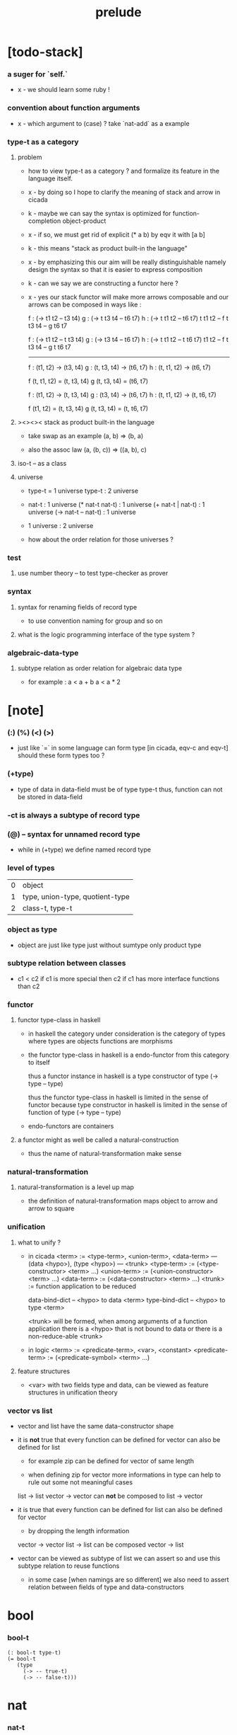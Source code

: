 #+title: prelude

* [todo-stack]

*** a suger for `self.`

    - x -
      we should learn some ruby !

*** convention about function arguments

    - x -
      which argument to (case) ?
      take `nat-add` as a example

*** type-t as a category

***** problem

      - how to view type-t as a category ?
        and formalize its feature in the language itself.

      - x -
        by doing so
        I hope to clarify the meaning of stack and arrow in cicada

      - k -
        maybe we can say
        the syntax is optimized for function-completion object-product

      - x -
        if so,
        we must get rid of explicit (* a b)
        by eqv it with [a b]

      - k -
        this means "stack as product built-in the language"

      - x -
        by emphasizing this
        our aim will be really distinguishable
        namely
        design the syntax
        so that it is easier to express composition

      - k -
        can we say we are constructing a functor here ?

      - x -
        yes
        our stack functor will make more arrows composable
        and our arrows can be composed in ways like :

        f : (-> t1 t2 -- t3 t4)
        g : (-> t t3 t4 -- t6 t7)
        h : (-> t t1 t2 -- t6 t7)
        t t1 t2 -- f
        t t3 t4 -- g
        t6 t7

        f : (-> t1 t2 -- t t3 t4)
        g : (-> t3 t4 -- t6 t7)
        h : (-> t t1 t2 -- t t6 t7)
        t1 t2 -- f
        t t3 t4 -- g
        t t6 t7

        ------

        f : (t1, t2) -> (t3, t4)
        g : (t, t3, t4) -> (t6, t7)
        h : (t, t1, t2) -> (t6, t7)

        f (t, t1, t2) = (t, t3, t4)
        g (t, t3, t4) = (t6, t7)

        f : (t1, t2) -> (t, t3, t4)
        g : (t3, t4) -> (t6, t7)
        h : (t, t1, t2) -> (t, t6, t7)

        f (t1, t2) = (t, t3, t4)
        g (t, t3, t4) = (t, t6, t7)

***** ><><>< stack as product built-in the language

      - take swap as an example  (a, b) => (b, a)

      - also the assoc law (a, (b, c)) => ((a,  b), c)

***** iso-t -- as a class

***** universe

      - type-t = 1 universe
        type-t : 2 universe

      - nat-t : 1 universe
        (* nat-t nat-t) : 1 universe
        (+ nat-t | nat-t) : 1 universe
        (-> nat-t -- nat-t) : 1 universe

      - 1 universe : 2 universe

      - how about the order relation for those universes ?

*** test

***** use number theory -- to test type-checker as prover

*** syntax

***** syntax for renaming fields of record type

      - to use convention naming for group and so on

***** what is the logic programming interface of the type system ?

*** algebraic-data-type

***** subtype relation as order relation for algebraic data type

      - for example :
        a < a + b
        a < a * 2

* [note]

*** (:) (%) (<) (>)

    - just like `=` in some language can form type
      [in cicada, eqv-c and eqv-t]
      should these form types too ?

*** (+type)

    - type of data in data-field must be of type type-t
      thus, function can not be stored in data-field

*** -ct is always a subtype of record type

*** (@) -- syntax for unnamed record type

    - while in (+type)
      we define named record type

*** level of types

    | 0 | object                          |
    | 1 | type, union-type, quotient-type |
    | 2 | class-t, type-t                 |

*** object as type

    - object are just like type
      just without sumtype
      only product type

*** subtype relation between classes

    - c1 < c2
      if c1 is more special then c2
      if c1 has more interface functions than c2

*** functor

***** functor type-class in haskell

      - in haskell the category under consideration
        is the category of types
        where types are objects
        functions are morphisms

      - the functor type-class in haskell
        is a endo-functor from this category to itself

        thus a functor instance in haskell
        is a type constructor of type (-> type -- type)

        thus the functor type-class in haskell
        is limited in the sense of functor
        because type constructor in haskell
        is limited in the sense of function of type (-> type -- type)

      - endo-functors are containers

***** a functor might as well be called a natural-construction

      - thus the name of natural-transformation make sense

*** natural-transformation

***** natural-transformation is a level up map

      - the definition of natural-transformation
        maps object to arrow
        and arrow to square

*** unification

***** what to unify ?

      - in cicada
        <term> := <type-term>, <union-term>, <data-term>
        --- (data <hypo>), (type <hypo>)
        --- <trunk>
        <type-term>  := (<type-constructor> <term> ...)
        <union-term> := (<union-constructor> <term> ...)
        <data-term>  := (<data-constructor> <term> ...)
        <trunk> := function application to be reduced

        data-bind-dict -- <hypo> to data <term>
        type-bind-dict -- <hypo> to type <term>

        <trunk> will be formed,
        when among arguments of a function application
        there is a <hypo> that is not bound to data
        or there is a non-reduce-able <trunk>

      - in logic
        <term> := <predicate-term>, <var>, <constant>
        <predicate-term> := (<predicate-symbol> <term> ...)

***** feature structures

      - <var> with two fields type and data,
        can be viewed as feature structures
        in unification theory

*** vector vs list

    - vector and list have the same data-constructor shape

    - it is *not* true that
      every function can be defined for vector
      can also be defined for list

      - for example zip can be defined for vector of same length

      - when defining zip for vector
        more informations in type
        can help to rule out some not meaningful cases

      list -> list
      vector -> vector
      can *not* be composed to
      list -> vector

    - it is true that
      every function can be defined for list
      can also be defined for vector

      - by dropping the length information

      vector -> vector
      list -> list
      can be composed
      vector -> list

    - vector can be viewed as subtype of list
      we can assert so
      and use this subtype relation to reuse functions

      - in some case [when namings are so different]
        we also need to assert relation between
        fields of type and data-constructors

* bool

*** bool-t

    #+begin_src cicada
    (: bool-t type-t)
    (= bool-t
       (type
         (-> -- true-t)
         (-> -- false-t)))
    #+end_src

* nat

*** nat-t

    #+begin_src cicada
    (: nat-t type-t)
    (= nat-t
       (type
         (-> -- zero-t)
         (-> prev : nat-t -- succ-t)))
    #+end_src

*** nat-add

    #+begin_src cicada
    (: nat-add (-> nat-t nat-t -- nat-t))
    (= nat-add
       (let m n)
       (case n
         (zero-t m)
         (succ-t m n.prev recur succ-c)))
    #+end_src

*** nat-mul

    #+begin_src cicada
    (: nat-mul (-> nat-t nat-t -- nat-t))
    (= nat-mul
       (let m n)
       (case n
         (zero-t n)
         (succ-t m n.prev recur m nat-add)))
    #+end_src

*** nat-factorial

    #+begin_src cicada
    (: nat-factorial (-> nat-t -- nat-t))
    (= nat-factorial
       (let n)
       (case n
         (zero-t n succ-c)
         (succ-t n.prev recur n nat-mul)))
    #+end_src

* list

*** list-t

    #+begin_src cicada
    (: list-t (-> type-t -- type-t))
    (= list-t
       (type (@ t : type-t)
         (-> -- t null-t)
         (-> car : t
             cdr : t list-t
          -- t cons-t)))
    #+end_src

*** list-length

    #+begin_src cicada
    (: list-length (-> t list-t -- nat-t))
    (= list-length
       (let list)
       (case list
         (null-t zero-c)
         (cons-t list.cdr recur succ-c)))
    #+end_src

*** list-append

    #+begin_src cicada
    (: list-append
       (-> t list-t
           t list-t
        -- t list-t))
    (= list-append
       (let ante succ)
       (case succ
         (null-t ante)
         (cons-t succ.car ante succ.cdr recur cons-c)))
    #+end_src

*** list-map

    #+begin_src cicada
    (: list-map
       (-> a list-t
           (-> a -- b)
        -- b list-t))
    (= list-map
       (let list fun)
       (case list
         (null-t list)
         (cons-t list.car fun list.cdr {fun} recur cons-c)))
    #+end_src

*** list-remove-first

    #+begin_src cicada
    (: list-remove-first
       (-> t
           t list-t
        -- t list-t))
    (= list-remove-first
       (let x list)
       (case list
         (null-t list)
         (cons-t (case [list.car x eq-p]
                   (true-t  list.cdr)
                   (false-t list.car list.cdr x recur cons-c)))))
    #+end_src

* eqv

*** eqv-t

    #+begin_src cicada
    (: eqv-t
       (-> t :: type-t
           t
        -- type-t))
    (= eqv-t
       (type
         (-> value :: t
          -- value value eqv-t)))
    #+end_src

*** eqv-apply

    #+begin_src cicada
    (: eqv-apply
       (-> [a b] :: type-t
           [x y] :: a
           x y eqv-t
           fun : (-> a -- b)
        -- x fun y fun eqv-t))
    (= eqv-apply eqv-c)
    #+end_src

*** eqv-swap

    #+begin_src cicada
    (: eqv-swap
       (-> t :: type-t
           [x y] :: t
           x y eqv-t
        -- y x eqv-t))
    (= eqv-swap eqv-c)
    #+end_src

*** eqv-compose

    #+begin_src cicada
    (: eqv-compose
       (-> t :: type-t
           [x y z] :: t
           x y eqv-t
           y z eqv-t
        -- x z eqv-t))
    (= eqv-compose eqv-c)
    #+end_src

* nat

*** >< nat-even-p

*** nat-even-t -- re-imp predicate as judgment

    #+begin_src cicada
    (: nat-even-t (-> nat-t -- type-t))
    (= nat-even-t
       (type
         (-> -- zero-c zero-even-t)
         (-> m :: nat-t
             prev : m nat-even-t
          -- m succ-c succ-c even-plus-two-even-t)))

    (: two-even (-> -- zero-c succ-c succ-c nat-even-t))
    (= two-even zero-even-c even-plus-two-even-c)
    #+end_src

*** nat-add-associative

    #+begin_src cicada
    (: nat-add-associative
       (-> [x y z] : nat-t
        -- x y nat-add z nat-add
           x y z nat-add nat-add eqv-t))
    (= nat-add-associative
       (let x y z)
       (case z
         (zero-t eqv-c)
         (succ-t x y z.prev recur {succ-c} eqv-apply)))
    #+end_src

*** nat-add-commutative

    #+begin_src cicada
    (: nat-add-commutative
       (-> [m n] : nat-t
        -- m n nat-add
           n m nat-add eqv-t))
    (= nat-add-commutative
       (let m n)
       (case n
         (zero-t m nat-add-zero-commutative)
         (succ-t
           m n.prev recur {succ-c} eqv-apply
           n.prev m nat-add-succ-commutative eqv-compose)))
    #+end_src

*** nat-add-zero-commutative

    #+begin_src cicada
    (: nat-add-zero-commutative
       (-> m : nat-t
        -- m zero-c nat-add
           zero-c m nat-add eqv-t))
    (= nat-add-zero-commutative
       (let m)
       (case m
         (zero-t eqv-c)
         (succ-t m.prev recur {succ-c} eqv-apply)))
    #+end_src

*** nat-add-succ-commutative

    #+begin_src cicada
    (: nat-add-succ-commutative
       (-> [m n] : nat-t
        -- m succ-c n nat-add
           m n nat-add succ-c eqv-t))
    (= nat-add-succ-commutative
       (let m n)
       (case n
         (zero-t eqv-c)
         (succ-t m n.prev recur {succ-c} eqv-apply)))
    #+end_src

* list

*** list-length-t -- re-imp function as relation

    #+begin_src cicada
    (note
      (: list-length
         (-> list : t list-t
          -- length : nat-t))
      (: list-length-t
         (-> list : t list-t
             length : nat-t
          -- type-t)))

    (: list-length-t (-> t list-t, nat-t -- type-t))
    (= list-length-t
       (type (@ list : t list-t
                length : nat-t)
         (-> -- null-c zero-c zero-length-t)
         (-> prev : list length list-length-t
          -- element :: t
             element list cons-c
             length succ-c succ-length-t)))
    #+end_src

*** list-map-preserve-list-length

    #+begin_src cicada
    (: list-map-preserve-list-length
       (-> [a b] :: type-t
           fun :: (-> a -- b)
           list :: a list-t
           n :: nat-t
           list n list-length-t
        -- list {fun} list-map n list-length-t))
    (= list-map-preserve-list-length
       (let h)
       (case h
         (zero-length-t h)
         (succ-length-t h.prev recur succ-length-c)))
    #+end_src

*** list-append-t

    #+begin_src cicada
    ;; in prolog :
    ;;   append([], Succ, Succ).
    ;;   append([Car | Cdr], Succ, [Car | ResultCdr]):-
    ;;     append(Cdr, Succ, ResultCdr).

    (: list-append-t (-> t list-t t list-t t list-t -- type-t))
    (= list-append-t
       (type (@ [ante succ result] : t list-t)
         (-> -- null-c succ succ zero-append-t)
         (-> car :: t
             cdr :: t list-t
             result-cdr :: t list-t
             prev : cdr succ result-cdr list-append-t
          -- car cdr cons-c, succ, car result-cdr cons-c succ-append-t)))
    #+end_src

*** [semantic] succ-append-t

    #+begin_src cicada
    (note for [ante succ result succ-append-c]
      0 hypo-id-c data-hypo-c (quote type) local-let
      (quote type) local-get to-type
      type-t
      unify
      ><><><
      (@data-type-t
        (name "succ-append-t")
        (field-obj-dict
         (@ (type (quote type) local-get)
            (ante (quote ante) local-get)
            (succ (quote succ) local-get)
            (result (quote result) local-get))))
      (let data-type)
      (@data-obj-t
        (data-type data-type)
        (field-obj-dict
         (@ (prev (quote prev) local-get)))))
    #+end_src

* vect

*** vect-t

    #+begin_src cicada
    (: vect-t (-> nat-t type-t -- type-t))
    (= vect-t
       (type (@ length : nat-t
                t : type-t)
         (-> -- zero-c t null-vect-t)
         (-> car : t
             cdr : length t vect-t
             -- length succ-c t cons-vect-t)))
    #+end_src

*** vect-append

    #+begin_src cicada
    (: vect-append
       (-> m t vect-t
           n t vect-t
        -- m n nat-add t vect-t))
    (= vect-append
       (let x y)
       (case y
         (null-vect-t x)
         (cons-vect-t y.car x y.cdr recur cons-vect-c)))
    #+end_src

*** vect-map

    #+begin_src cicada
    (: vect-map (-> n a vect-t (-> a -- b) -- n b vect-t))
    (= vect-map
       (let list fun)
       (case list
         (null-vect-t list)
         (cons-vect-t list.car fun list.cdr {fun} recur cons-vect-c)))
    #+end_src

* category

*** category-ct

    #+begin_src cicada
    (: category-ct class-t)
    (= category-ct
       (class
         (: object-t type-t)
         (: arrow-t (-> object-t object-t -- type-t))
         (: arrow-eqv-t (-> a b arrow-t a b arrow-t -- type-t))
         (: identity
            (-> object-t % a
             -- a a arrow-t))
         (: compose
            (-> a b arrow-t
                b c arrow-t
             -- a c arrow-t))
         (: identity-left
            (-> a b arrow-t % f
             -- a identity f compose, f arrow-eqv-t))
         (: identity-right
            (-> a b arrow-t % f
             -- f b identity compose, f arrow-eqv-t))
         (: compose-associative
            (-> a b arrow-t % f
                b c arrow-t % g
                c d arrow-t % h
             -- f g h compose compose
                f g compose h compose arrow-eqv-t))))
    #+end_src

*** category-ct.arrow-inverse-t

    #+begin_src cicada
    (: category-ct.arrow-inverse-t
       (-> a b self.arrow-t
           b a self.arrow-t
        -- type-t))
    (= category-ct.arrow-inverse-t
       (let cat)
       (let f g)
       f g compose a identity self.arrow-eqv-t
       g f compose b identity self.arrow-eqv-t)
    #+end_src

*** category-ct -- indentation

    #+begin_src cicada
    category-ct = class
      object-t : type-t
      arrow-t : -> object-t object-t -- type-t
      arrow-eqv-t : -> a b arrow-t a b arrow-t -- type-t
      identity :
        -> object-t % a
        -- a a arrow-t
      compose :
        -> a b arrow-t
           b c arrow-t
        -- a c arrow-t
      identity-left :
        -> a b arrow-t % f
        -- a identity f compose, f arrow-eqv-t
      identity-right :
        -> a b arrow-t % f
        -- f b identity compose, f arrow-eqv-t
      compose-associative :
        -> a b arrow-t % f
           b c arrow-t % g
           c d arrow-t % h
        -- f g h compose compose
           f g compose h compose arrow-eqv-t
    #+end_src

* nat-lteq-t

*** nat-lteq-t

    #+begin_src cicada
    (: nat-lteq-t (-> nat-t nat-t -- type-t))
    (= nat-lteq-t
       (type (@ [l r] : nat-t)
         (-> -- zero-c r zero-lteq-t)
         (-> prev : l r nat-lteq-t
          -- l succ-c r succ-c succ-lteq-t)))
    #+end_src

*** nat-non-negative

    #+begin_src cicada
    (: nat-non-negative (-> n : nat-t -- zero-c n nat-lteq-t))
    (= nat-non-negative zero-lteq-c)
    #+end_src

*** nat-lteq-reflexive

    #+begin_src cicada
    (: nat-lteq-reflexive (-> n : nat-t -- n n nat-lteq-t))
    (= nat-lteq-reflexive
       (let n)
       (case n
         (zero-t zero-lteq-c)
         (succ-t n.prev recur succ-lteq-c)))
    #+end_src

*** nat-lteq-transitive

    #+begin_src cicada
    (: nat-lteq-transitive
       (-> a b nat-lteq-t
           b c nat-lteq-t
        -- a c nat-lteq-t))
    (= nat-lteq-transitive
       (let x y)
       (case x
         (zero-lteq-t zero-lteq-c)
         (succ-lteq-t x.prev y.prev recur succ-lteq-c)))
    #+end_src

*** nat-lt-t

    #+begin_src cicada
    (: nat-lt-t (-> nat-t nat-t -- type-t))
    (= nat-lt-t
       (let l r)
       l succ-c r nat-lteq-t)
    #+end_src

*** nat-archimedean-property

    #+begin_src cicada
    (: nat-archimedean-property
       (-> x : nat-t
        -- y : nat-t
           x y nat-lt-t))
    (= nat-archimedean-property
       succ-c dup nat-lteq-reflexive)
    #+end_src

*** nat-order-cat

    #+begin_src cicada
    (: nat-order-cat category-ct)
    (= nat-order-cat
       (instance
         (= identity nat-lteq-reflexive)
         (= compose  nat-lteq-transitive)
         (= identity-left
            (let x)
            (case x
              (zero-lteq-t eqv-c)
              (succ-lteq-t x.prev recur {succ-lteq-c} eqv-apply)))
         (= identity-righ
            (let x)
            (case x
              (zero-lteq-t eqv-c)
              (succ-lteq-t x.prev recur {succ-lteq-c} eqv-apply)))
         (= compose-associative
            (let f g h)
            (case [f g h]
              ([zero-lteq-t _ _] eqv-c)
              ([succ-lteq-t succ-lteq-t succ-lteq-t]
               f.prev g.prev h.prev recur {succ-lteq-c} eqv-apply)))))
    #+end_src

* product

*** category-ctarrow-unique-t

    #+begin_src cicada
    (: category-ct.arrow-unique-t
       (-> a b self.arrow-t
           (-> a b self.arrow-t -- type-t)
        -- type-t))
    (= category-ct.arrow-unique-t
       (let f theorem)
       f theorem
       (-> a b self.arrow-t % g
           g theorem
        -- f g self.arrow-eqv-t))
    #+end_src

*** category-ct.object-product-t

    #+begin_src cicada
    (: category-ct.object-product-t
       (-> self.object-t % a
           self.object-t % b
           self.object-t % p
           p a self.arrow-t % fst
           p b self.arrow-t % snd
        -- type-t))
    (= category-ct.object-product-t
       (let a b p fst snd)
       (-> self.object-t % q
           q a self.arrow-t % fst~
           q b self.arrow-t % snd~
        -- q p self.arrow-t % m
           {(let m)
            fst~, m fst compose self.arrow-eqv-t
            snd~, m snd compose self.arrow-eqv-t}
           m swap self.arrow-unique-t))
    #+end_src

*** product-closed-ct

    #+begin_src cicada
    (: product-closed-ct class-t)
    (= product-closed-ct
       (class (< category-ct)
         (: product
            (-> object-t % a
                object-t % b
             -- object-t % p
                p a arrow-t % fst
                p b arrow-t % snd
                a b p fst snd object-product-t))))
    #+end_src

*** >< category-product-ct -- first class class

    #+begin_src cicada
    (: category-product-ct
       )
    #+end_src

* >< limit

*** ><

    #+begin_src cicada

    #+end_src

* groupoid

*** groupoid-ct

    #+begin_src cicada
    (: groupoid-ct class-t)
    (= groupoid-ct
       (class
         (< category-ct)
         (: inverse
            (-> a b arrow-t % f
             -- b a arrow-t % g
                f g arrow-inverse-t))))
    #+end_src

* >< group

* >< abelian-group

* >< monoid

* >< ring

* >< field

* >< vector-space

* >< morphism

*** ><><>< morphism-t

    - x -
      it seems fun-eqv-t must be built-in
      because `succ` and `ante` are not limited to `type-t`

    #+begin_src cicada
    (: morphism-t (-> type-t type-t -- type-t))
    (= morphism-t
       (let succ ante)
       (-> succ -- ante))
    #+end_src

*** fun-eqv-t

    - x -
      it seems fun-eqv-t must be built-in
      because `f` and `g` are not limited to `(-> a -- b)`

    #+begin_src cicada
    (: fun-eqv-t
       (-> [a b :: type-t]
           (-> a -- b)
           (-> a -- b)
        -- type-t))
    (= fun-eqv-t
       (type (@ [lhs rhs] : (-> a -- b))
         (-> (-> x : a -- x lhs x rhs eqv-t)
          -- {lhs} {rhs} fun-eqv-t)))
    #+end_src

*** >< type-cat

    #+begin_src cicada
    (: type-cat category-ct)
    (= type-cat
       (instance
         (= identity )
         (= compose  )
         (= identity-left )
         (= identity-righ )
         (= compose-associative )))
    #+end_src

* functor

*** functor-ct

    #+begin_src cicada
    (: functor-ct class-t)
    (= functor-ct
       (class
         (: fun-t (-> type-t -- type-t))
         (: map (-> a fun-t, (-> a -- b) -- b fun-t))))
    #+end_src

*** list-functor

    #+begin_src cicada
    (: list-functor functor-ct)
    (= list-functor
       (instance
         (= fun-t list-t)
         (= map
            (let list fun)
            (case list
              (null-t null-c)
              (cons-t
                list.car fun
                list.cdr {fun} recur
                cons-c)))))
    #+end_src

* monad

*** monad-ct

    #+begin_src cicada
    (: monad-ct class-t)
    (= monad-ct
       (class
         (< functor-ct)
         (: pure (-> t -- t fun-t))
         (: bind (-> a fun-t, (-> a -- b fun-t) -- b fun-t))))
    #+end_src

*** monad-ct.compose

    #+begin_src cicada
    (: monad-ct.compose
       (-> (-> a -- b self.fun-t)
           (-> b -- c self.fun-t)
        -- (-> a -- c self.fun-t)))
    (= monad-ct.compose
       (let f g)
       {f {g} self.bind})
    #+end_src

*** monad-ct.flatten

    #+begin_src cicada
    (: monad-ct.flatten
       (-> a self.fun-t self.fun-t
        -- a self.fun-t))
    (= monad-ct.flatten {} self.bind)
    #+end_src

*** list-monad

    #+begin_src cicada
    (: list-monad monad-ct)
    (= list-monad
       (instance
         (= pure null-c cons-c)
         (= bind
            (let list fun)
            (case list
              (null-t null-c)
              (cons-t
                list.car fun
                list.cdr {fun} recur
                list-append)))))
    #+end_src

* maybe

*** maybe-t

    #+begin_src cicada
    (: maybe-t (-> type-t -- type-t))
    (= maybe-t
       (type (@ t : type-t)
         (-> -- t none-t)
         (-> value : t -- t just-t)))
    #+end_src

*** maybe-functor

    #+begin_src cicada
    (: maybe-functor functor-ct)
    (= maybe-functor
       (instance
         (= fun-t maybe-t)
         (= map
            (let maybe fun)
            (case maybe
              (none-t none-c)
              (just-t maybe.value fun just-c)))))
    #+end_src

*** maybe-monad

    #+begin_src cicada
    (: maybe-monad monad-ct)
    (= maybe-monad
       (= pure just-c)
       (= bind
          (let maybe fun)
          (case maybe
            (none-t none-c)
            (just-t maybe.value fun))))
    #+end_src

* state

*** state-t

    #+begin_src cicada
    (: state-t (-> type-t type-t -- type-t))
    (= state-t
       (let a s)
       (-> s -- s a))
    #+end_src

*** state-monad

    #+begin_src cicada
    (: state-monad (-> type-t -- monad-ct))
    (= state-monad
       (let s)
       (instance
         (= fun-t {s state-t})
         (: map (-> a s state-t, (-> a -- b)
                 -- b s state-t))
         (: map (-> (-> s -- s a), (-> a -- b)
                 -- (-> s -- s b)))
         (= map
            (let state fun)
            {state fun})
         (= pure
            (let value)
            {value})
         (= bind
            (let state fun)
            {state fun apply})))
    #+end_src

* tree

*** tree-t

    #+begin_src cicada
    (: tree-t (-> type-t -- type-t))
    (= tree-t
       (type (@ t)
         (-> t % value -- t leaf-t)
         (-> t tree-t % [left right]
          -- t branch-t)))
    #+end_src

*** tree-functor

    #+begin_src cicada
    (: tree-functor functor-ct)
    (= tree-functor
       (instance
         (= fun-t tree-t)
         (= map
            (let tree fun)
            (case tree
              (leaf-t tree.value fun leaf-c)
              (branch-t
                tree.left {fun} recur
                tree.right {fun} recur branch-c)))))
    #+end_src

*** tree-zip

    #+begin_src cicada
    (: tree-zip
       (-> a tree-t
           b tree-t
        -- (* a b) tree-t maybe-t))
    (= tree-zip
       (let x y)
       (case [x y]
         ([leaf-t leaf-t]
          x.value y.value prod leaf-c pure)
         ([branch-t branch-t]
          (do x.left y.left recur (>- left)
              x.right y.right recur (>- right)
              left right branch-c pure))
         (else none-c)))
    #+end_src

*** tree-numbering-with-nat

    #+begin_src cicada
    (: tree-numbering-with-nat
       (-> nat-t, t tree-t
        -- nat-t, nat-t tree-t))
    (= tree-numbering-with-nat
       (let tree)
       (case tree
         (leaf-t dup inc swap leaf-c)
         (branch-t
           tree.left recur (let left)
           tree.right recur (let right)
           left right branch-c)))
    #+end_src

*** tree-numbering

    #+begin_src cicada
    (: tree-numbering
       (-> t tree-t
        -- nat-t tree-t state-t))
    (= tree-numbering
       (let tree)
       (case tree
         (leaf-t {dup inc swap leaf-c})
         (branch-t
           (do tree.left recur (>- left)
               tree.right recur (>- right)
               left right branch-c))))
    #+end_src

* >< int

*** int-t

    #+begin_src cicada

    #+end_src

*** >< mod-t

*** gcd-t

    #+begin_src cicada
    (: gcd-t (-> int-t int-t int-t -- type-t))
    (= gcd-t
       (type (@ [x y d] : int-t)
         (-> -- x zero-c x zero-gcd-t)
         (-> gcd : x y d gcd-t
             mod : x y z mod-t
          -- y z d mod-gcd-t)))
    #+end_src

* >< dependent-category

*** dependent-category-ct

    #+begin_src cicada
    (: dependent-category-ct class-t)
    (= dependent-category-ct
       (class
         (: object-t type-t)
         (: object-eqv-t (-> object-t object-t -- type-t))
         (: arrow-t (-> object-t object-t -- type-t))
         (: arrow-eqv-t (-> a b arrow-t a b arrow-t -- type-t))
         (: substitution-t monoid-ct)
         (: substitute
            (-> object-t substitution-t -- object-t))
         (: unification
            (-> a : object-t
                b : object-t
             -- c : object-t
                s : substitution-t
                a s substitute c object-eqv-t
                b s substitute c object-eqv-t))
         (: identity
            (-> a : object-t
             -- a a arrow-t))
         (: cut
            (-> a b arrow-t
                c d arrow-t
             -- a b c unifier substitute
                d b c unifier substitute
                arrow-t))
         (: identity-left
            (->
             -- ))
         (: identity-right
            (->
             -- ))
         (: cut-associative
            (->
             -- ))))
    #+end_src

